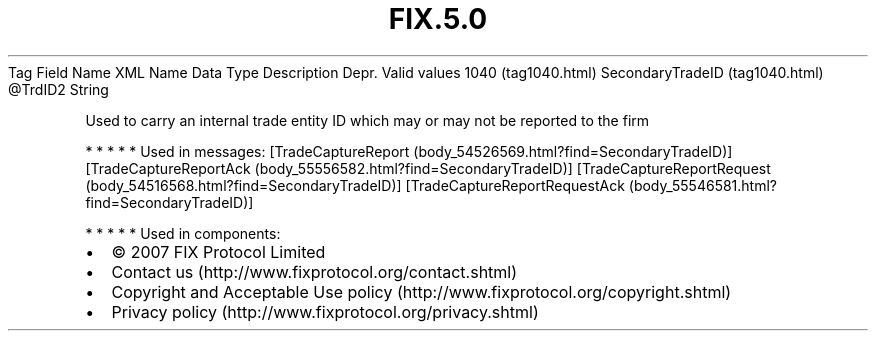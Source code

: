 .TH FIX.5.0 "" "" "Tag #1040"
Tag
Field Name
XML Name
Data Type
Description
Depr.
Valid values
1040 (tag1040.html)
SecondaryTradeID (tag1040.html)
\@TrdID2
String
.PP
Used to carry an internal trade entity ID which may or may not be
reported to the firm
.PP
   *   *   *   *   *
Used in messages:
[TradeCaptureReport (body_54526569.html?find=SecondaryTradeID)]
[TradeCaptureReportAck (body_55556582.html?find=SecondaryTradeID)]
[TradeCaptureReportRequest (body_54516568.html?find=SecondaryTradeID)]
[TradeCaptureReportRequestAck (body_55546581.html?find=SecondaryTradeID)]
.PP
   *   *   *   *   *
Used in components:

.PD 0
.P
.PD

.PP
.PP
.IP \[bu] 2
© 2007 FIX Protocol Limited
.IP \[bu] 2
Contact us (http://www.fixprotocol.org/contact.shtml)
.IP \[bu] 2
Copyright and Acceptable Use policy (http://www.fixprotocol.org/copyright.shtml)
.IP \[bu] 2
Privacy policy (http://www.fixprotocol.org/privacy.shtml)
